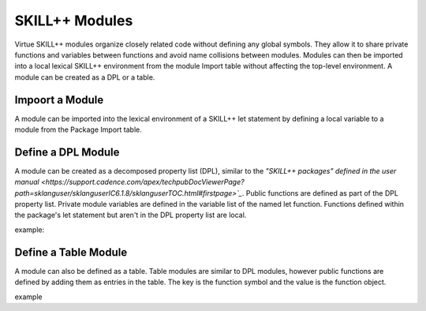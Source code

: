 ***************
SKILL++ Modules
***************

Virtue SKILL++ modules organize closely related code without defining any 
global symbols. They allow it to share private functions and variables between 
functions and avoid name collisions between modules.  Modules can then be 
imported into a local lexical SKILL++ environment from the module Import 
table without affecting the top-level environment.  A module can be created 
as a DPL or a table.

Impoort a Module
-------------------

A module can be imported into the lexical environment of a SKILL++ let 
statement by defining a local variable to a module from the Package Import 
table.

Define a DPL Module
-------------------

A module can be created as a decomposed property list (DPL), similar to the 
`"SKILL++ packages" defined in the user manual <https://support.cadence.com/apex/techpubDocViewerPage?path=sklanguser/sklanguserIC6.1.8/sklanguserTOC.html#firstpage>`_`.
Public functions are defined as part of the DPL property list.  Private module
variables are defined in the variable list of the named let function.  
Functions defined within the package's let statement but aren't in the DPL 
property list are local.

example:

.. dropdown:: Lcv.ils SKILL++ Module

    .. literalinclude:: ../../_static/src/Lcv.ils
       :language: scheme
       :linenos:


Define a Table Module
---------------------

A module can also be defined as a table.  Table modules are similar to DPL 
modules, however public functions are defined by 
adding them as entries in the table.  The key is the function symbol and 
the value is the function object.

example

.. dropdown:: Str.ils SKILL++ Module

    .. literalinclude:: ../../_static/src/Str.ils
       :language: scheme
       :linenos:
